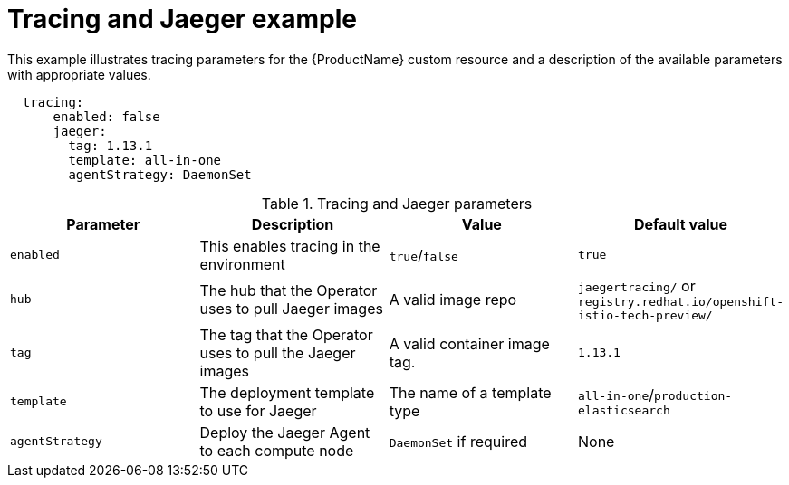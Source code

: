 // Module included in the following assemblies:
//
// * service_mesh/service_mesh_install/installing-ossm.adoc

[id="ossm-cr-tracing-jaeger_{context}"]

= Tracing and Jaeger example

This example illustrates tracing parameters for the {ProductName} custom resource and a description of the available parameters with appropriate values.


[source,yaml]
----
  tracing:
      enabled: false
      jaeger:
        tag: 1.13.1
        template: all-in-one
        agentStrategy: DaemonSet
----

.Tracing and Jaeger parameters
|===
|Parameter |Description |Value |Default value

|`enabled`
| This enables tracing in the environment
|`true`/`false`
|`true`

|`hub`
| The hub that the Operator uses to pull Jaeger images
| A valid image repo
| `jaegertracing/` or `registry.redhat.io/openshift-istio-tech-preview/`

| `tag`
| The tag that the Operator uses to pull the Jaeger images
| A valid container image tag.
| `1.13.1`

| `template`
| The deployment template to use for Jaeger
| The name of a template type
| `all-in-one`/`production-elasticsearch`

|`agentStrategy`
| Deploy the Jaeger Agent to each compute node
| `DaemonSet` if required
| None
|===

